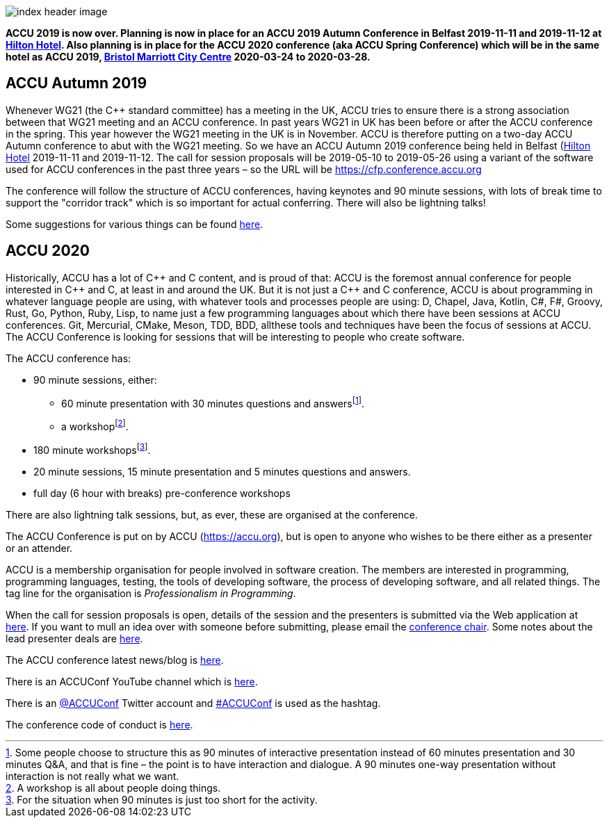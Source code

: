 ////
.. title: ACCU 2019
////

image::images/2020/index_header_image.png[]


*ACCU 2019 is now over. Planning is now in place for an ACCU 2019 Autumn Conference in Belfast
 2019-11-11 and 2019-11-12 at
 https://www3.hilton.com/en/hotels/united-kingdom/hilton-belfast-BFSHITW/index.html[Hilton
 Hotel]. Also planning is in place for the ACCU 2020 conference (aka ACCU Spring Conference)
 which will be in the same hotel as ACCU 2019,
 http://www.marriott.co.uk/hotels/travel/brsdt-bristol-marriott-hotel-city-centre/[Bristol
 Marriott City Centre] 2020-03-24 to 2020-03-28.*

== ACCU Autumn 2019

Whenever WG21 (the C++ standard committee) has a meeting in the UK, ACCU tries to ensure there
is a strong association between that WG21 meeting and an ACCU conference. In past years WG21 in
UK has been before or after the ACCU conference in the spring. This year however the WG21
meeting in the UK is in November. ACCU is therefore putting on a two-day ACCU Autumn conference
to abut with the WG21 meeting. So we have an ACCU Autumn 2019 conference being held in Belfast
(https://www3.hilton.com/en/hotels/united-kingdom/hilton-belfast-BFSHITW/index.html[Hilton
Hotel] 2019-11-11 and 2019-11-12. The call for session proposals will be 2019-05-10 to
2019-05-26 using a variant of the software used for ACCU conferences in the past three years –
so the URL will be https://cfp.conference.accu.org

The conference will follow the structure of ACCU conferences, having keynotes and 90 minute
sessions, with lots of break time to support the "corridor track" which is so important for
actual conferring. There will also be lightning talks!

Some suggestions for various things can be found link:2019_Autumn/suggestions.html[here].


== ACCU 2020

Historically, ACCU has a lot of {cpp} and C content, and is proud of that: ACCU is the foremost annual
conference for people interested in {cpp} and C, at least in and around the UK. But it is not just a {cpp}
and C conference, ACCU is about programming in whatever language people are using, with whatever tools and
processes people are using: D, Chapel, Java, Kotlin, C#, F#, Groovy, Rust, Go, Python, Ruby, Lisp, to name
just a few programming languages about which there have been sessions at ACCU conferences.  Git, Mercurial,
CMake, Meson, TDD, BDD, allthese tools and techniques have been the focus of sessions at ACCU. The ACCU
Conference is looking for sessions that will be interesting to people who create software.

The ACCU conference has:

* 90 minute sessions, either:
** 60 minute presentation with 30 minutes questions and answersfootnote:[Some people choose to structure this
   as 90 minutes of interactive presentation instead of 60 minutes presentation and 30 minutes  Q&A, and
   that is fine – the point is to have interaction and dialogue. A 90 minutes one-way presentation without
   interaction is not really what we want.].
** a workshopfootnote:[A workshop is all about people doing things.].
* 180 minute workshopsfootnote:[For the situation when 90 minutes is just too short for the activity.].
* 20 minute sessions, 15 minute presentation and 5 minutes questions and answers.
* full day (6 hour with breaks) pre-conference workshops

There are also lightning talk sessions, but, as ever, these are organised at the conference.

The ACCU Conference is put on by ACCU (https://accu.org), but is open to anyone who wishes to be there
either as a presenter or an attender.

ACCU is a membership organisation for people involved in software creation. The members are interested in
programming, programming languages, testing, the tools of developing software, the process of developing
software, and all related things. The tag line for the organisation is _Professionalism in Programming_.

When the call for session proposals is open, details of the session and the presenters is
submitted via the Web application at
https://flame.firebird.systems/archer-yates/ACCU2020/MySubmissions[here]. If you want to mull an
idea over with someone before submitting, please email the mailto:conference@accu.org[conference
chair]. Some notes about the lead presenter deals are link:/lead_presenter_deals.html[here].

The ACCU conference latest news/blog is link:/news/index.html[here].

There is an ACCUConf YouTube channel which is
https://www.youtube.com/channel/UCJhay24LTpO1s4bIZxuIqKw[here].

There is an https://twitter.com/ACCUConf[@ACCUConf] Twitter account and
https://twitter.com/hashtag/ACCUConf[#ACCUConf] is used as the hashtag.

The conference code of conduct is https://conference.accu.org/coc_code_of_conduct.html[here].
